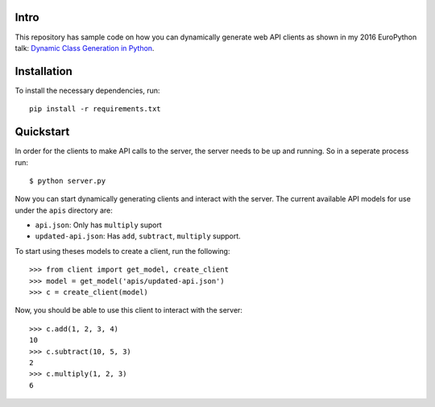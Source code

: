 Intro
=====
This repository has sample code on how you can dynamically generate web API
clients as shown in my 2016 EuroPython talk: `Dynamic Class Generation in
Python <https://ep2016.europython.eu/conference/talks/dynamic-class-generation-in-python>`__.


Installation
============

To install the necessary dependencies, run::

    pip install -r requirements.txt


Quickstart
==========

In order for the clients to make API calls to the server, the server needs
to be up and running. So in a seperate process run::

    $ python server.py


Now you can start dynamically generating clients and interact with the server.
The current available API models for use under the ``apis`` directory are:

* ``api.json``: Only has ``multiply`` suport
* ``updated-api.json``: Has ``add``, ``subtract``, ``multiply`` support.


To start using theses models to create a client, run the following::

    >>> from client import get_model, create_client
    >>> model = get_model('apis/updated-api.json')
    >>> c = create_client(model)


Now, you should be able to use this client to interact with the server::

    >>> c.add(1, 2, 3, 4)
    10
    >>> c.subtract(10, 5, 3)
    2
    >>> c.multiply(1, 2, 3)
    6
